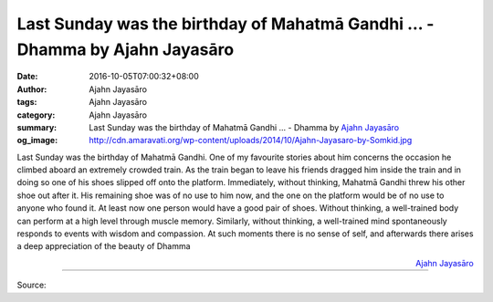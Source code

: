 Last Sunday was the birthday of Mahatmā Gandhi ... - Dhamma by Ajahn Jayasāro
#############################################################################

:date: 2016-10-05T07:00:32+08:00
:author: Ajahn Jayasāro
:tags: Ajahn Jayasāro
:category: Ajahn Jayasāro
:summary: Last Sunday was the birthday of Mahatmā Gandhi ...
          - Dhamma by `Ajahn Jayasāro`_
:og_image: http://cdn.amaravati.org/wp-content/uploads/2014/10/Ajahn-Jayasaro-by-Somkid.jpg

Last Sunday was the birthday of Mahatmā Gandhi. One of my favourite stories
about him concerns the occasion he climbed aboard an extremely crowded train. As
the train began to leave his friends dragged him inside the train and in doing
so one of his shoes slipped off onto the platform. Immediately, without
thinking, Mahatmā Gandhi threw his other shoe out after it. His remaining shoe
was of no use to him now, and the one on the platform would be of no use to
anyone who found it. At least now one person would have a good pair of shoes.
Without thinking, a well-trained body can perform at a high level through muscle
memory. Similarly, without thinking, a well-trained mind spontaneously responds
to events with wisdom and compassion. At such moments there is no sense of self,
and afterwards there arises a deep appreciation of the beauty of Dhamma

.. container:: align-right

  `Ajahn Jayasāro`_

.. image:: https://scontent.fkhh1-2.fna.fbcdn.net/v/t1.0-9/14485052_1001095863332433_1407883455764347685_n.jpg?oh=df8bb182884495c40eda06bd442f36c0&oe=5AEACF71
   :align: center
   :alt: Last Sunday was the birthday of Mahatmā Gandhi

----

Source:

.. raw:: html

  <iframe src="https://www.facebook.com/plugins/post.php?href=https%3A%2F%2Fwww.facebook.com%2Fjayasaro.panyaprateep.org%2Fposts%2F1001095863332433%3A0" width="auto" height="449" style="border:none;overflow:hidden" scrolling="no" frameborder="0" allowTransparency="true"></iframe>

.. _Ajahn Jayasāro: http://www.amaravati.org/biographies/ajahn-jayasaro/
